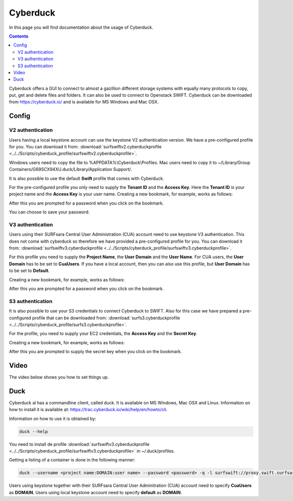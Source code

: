 .. _cyberduck:

*********
Cyberduck
*********

In this page you will find documentation about the usage of Cyberduck. 

.. contents:: 
    :depth: 4

Cyberduck offers a GUI to connect to almost a gazillion different storage systems with equally many protocols to copy, put, get and delete files and folders.
It can also be used to connect to Openstack SWIFT.
Cyberduck can be downloaded from https://cyberduck.io/ and is available for MS Windows and Mac OSX. 

======
Config
======

V2 authentication
-----------------

Users having a local keystone account can use the keystone V2 authentication version. We have a pre-configured profile for you. You can download it from: :download:`surfswiftv2.cyberduckprofile <../../Scripts/cyberduck_profile/surfswiftv2.cyberduckprofile>`.

Windows users need to copy the file to %APPDATA%\\Cyberduck\\Profiles. Mac users need to copy it to ~/Library/Group Containers/G69SCX94XU.duck/Library/Application Support/. 

It is also possible to use the default **Swift** profile that comes with Cyberduck. 

For the pre-configured profile you only need to supply the **Tenant ID** and the **Access Key**. Here the **Tenant ID** is your project name and the **Access Key** is your user name. Creating a new bookmark, for example, works as follows:

.. image:: /Images/cyberduckv2.png
           :width: 650px

After this you are prompted for a password when you click on the bookmark.

.. image:: /Images/cyberduckv2_2.png
           :width: 650px

You can choose to save your password.

V3 authentication
-----------------

Users using their SURFsara Central User Administration (CUA) account need to use keystone V3 authentication. This does not come with cyberduck so therefore we have provided a pre-configured profile for you. You can download it from: :download:`surfswiftv3.cyberduckprofile <../../Scripts/cyberduck_profile/surfswiftv3.cyberduckprofile>`. 

For this profile you need to supply the **Project Name**, the **User Domain** and the **User Name**. For CUA users, the **User Domain** has to be set to **CuaUsers**. If you have a local account, then you can also use this profile, but **User Domain** has to be set to **Default**.

Creating a new bookmark, for example, works as follows:

.. image:: /Images/cyberduckv3.png
           :width: 650px

After this you are prompted for a password when you click on the bookmark.

.. image:: /Images/cyberduckv3_2.png
           :width: 650px

S3 authentication
-----------------

It is also possible to use your S3 credentials to connect Cyberduck to SWIFT. Also for this case we have prepared a pre-configured profile that can be downloaded from: :download:`surfs3.cyberduckprofile <../../Scripts/cyberduck_profile/surfs3.cyberduckprofile>`.

For the profile, you need to supply your EC2 credentials, the **Access Key** and the **Secret Key**. 

Creating a new bookmark, for example, works as follows:

.. image:: /Images/cyberducks3.png
           :width: 650px

After this you are prompted to supply the secret key when you click on the bookmark.

.. image:: /Images/cyberducks3_2.png
           :width: 650px


=====
Video
=====

The video below shows you how to set things up.

.. raw:: html

    <iframe width="560" height="315" src="https://www.youtube.com/embed/Dk1-l6yROes" frameborder="0" allowfullscreen></iframe>

====
Duck
====

Cyberduck al has a commandline client, called duck. It is available on MS Windows, Mac OSX and Linux. Information on how to install it is available at: https://trac.cyberduck.io/wiki/help/en/howto/cli. 

Information on how to use it is obtained by:

.. code-block:: bash

    duck --help

You need to install de profile :download:`surfswiftv3.cyberduckprofile <../../Scripts/cyberduck_profile/surfswiftv3.cyberduckprofile>` in ~/.duck/profiles.

Getting a listing of a container is done in the following manner:

.. code-block:: bash

    duck --username <project name:DOMAIN:user name> --password <password> -q -l surfswift://proxy.swift.surfsara.nl:5000/<container>

Users using keystone together with their SURFsara Central User Adminitration (CUA) account need to specify **CuaUsers** as **DOMAIN**. Users using local keystone account need to specify **default** as **DOMAIN**.
